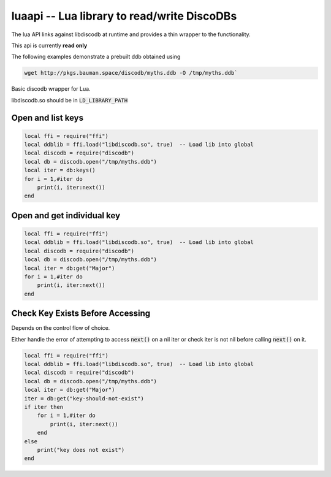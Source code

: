 
.. luaapi:

luaapi -- Lua library to read/write DiscoDBs
====================================================================

The lua API links against libdiscodb at runtime and provides a thin wrapper to the functionality.

This api is currently **read only**

The following examples demonstrate a prebuilt ddb obtained using

.. code-block:: bash

    wget http://pkgs.bauman.space/discodb/myths.ddb -O /tmp/myths.ddb`





Basic discodb wrapper for Lua.

libdiscodb.so should be in :code:`LD_LIBRARY_PATH`



Open and list keys
------------------

.. code-block:: lua

    local ffi = require("ffi")
    local ddblib = ffi.load("libdiscodb.so", true)  -- Load lib into global
    local discodb = require("discodb")
    local db = discodb.open("/tmp/myths.ddb")
    local iter = db:keys()
    for i = 1,#iter do
        print(i, iter:next())
    end


Open and get individual key
---------------------------

.. code-block:: lua

    local ffi = require("ffi")
    local ddblib = ffi.load("libdiscodb.so", true)  -- Load lib into global
    local discodb = require("discodb")
    local db = discodb.open("/tmp/myths.ddb")
    local iter = db:get("Major")
    for i = 1,#iter do
        print(i, iter:next())
    end



Check Key Exists Before Accessing
---------------------------------
Depends on the control flow of choice.

Either handle the error of attempting to access :code:`next()` on a nil iter
or check iter is not nil before calling :code:`next()` on it.

.. code-block:: lua

    local ffi = require("ffi")
    local ddblib = ffi.load("libdiscodb.so", true)  -- Load lib into global
    local discodb = require("discodb")
    local db = discodb.open("/tmp/myths.ddb")
    local iter = db:get("Major")
    iter = db:get("key-should-not-exist")
    if iter then
        for i = 1,#iter do
            print(i, iter:next())
        end
    else
        print("key does not exist")
    end



